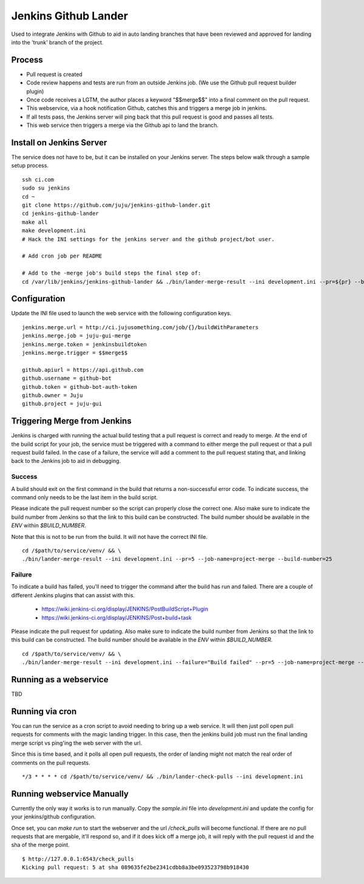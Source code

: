 Jenkins Github Lander
==========================

Used to integrate Jenkins with Github to aid in auto landing branches that
have been reviewed and approved for landing into the 'trunk' branch of the
project.


Process
--------

- Pull request is created
- Code review happens and tests are run from an outside Jenkins job. (We use
  the Github pull request builder plugin)
- Once code receives a LGTM, the author places a keyword "$$merge$$" into a
  final comment on the pull request.
- This webservice, via a hook notification Github, catches this and triggers a
  merge job in jenkins.
- If all tests pass, the Jenkins server will ping back that this pull request
  is good and passes all tests.
- This web service then triggers a merge via the Github api to land the branch.


Install on Jenkins Server
--------------------------

The service does not have to be, but it can be installed on your Jenkins
server. The steps below walk through a sample setup process.

::

    ssh ci.com
    sudo su jenkins
    cd ~
    git clone https://github.com/juju/jenkins-github-lander.git
    cd jenkins-github-lander
    make all
    make development.ini
    # Hack the INI settings for the jenkins server and the github project/bot user.

    # Add cron job per README

    # Add to the -merge job's build steps the final step of:
    cd /var/lib/jenkins/jenkins-github-lander && ./bin/lander-merge-result --ini development.ini --pr=${pr} --build=${BUILD_NUMBER}


Configuration
--------------

Update the INI file used to launch the web service with the following
configuration keys.


::

    jenkins.merge.url = http://ci.jujusomething.com/job/{}/buildWithParameters
    jenkins.merge.job = juju-gui-merge
    jenkins.merge.token = jenkinsbuildtoken
    jenkins.merge.trigger = $$merge$$

    github.apiurl = https://api.github.com
    github.username = github-bot
    github.token = github-bot-auth-token
    github.owner = Juju
    github.project = juju-gui


Triggering Merge from Jenkins
------------------------------

Jenkins is charged with running the actual build testing that a pull request
is correct and ready to merge. At the end of the build script for your job,
the service must be triggered with a command to either merge the pull request
or that a pull request build failed. In the case of a failure, the service
will add a comment to the pull request stating that, and linking back to the
Jenkins job to aid in debugging.

Success
~~~~~~~~

A build should exit on the first command in the build that returns a
non-successful error code. To indicate success, the command only needs to be
the last item in the build script.

Please indicate the pull request number so the script can properly close the
correct one. Also make sure to indicate the build number from Jenkins so that
the link to this build can be constructed.  The build number should be
available in the `ENV` within `$BUILD_NUMBER`.

Note that this is not to be run from the build. It will not have the correct
INI file.

::

    cd /$path/to/service/venv/ && \
    ./bin/lander-merge-result --ini development.ini --pr=5 --job-name=project-merge --build-number=25


Failure
~~~~~~~~

To indicate a build has failed, you'll need to trigger the command after the
build has run and failed. There are a couple of different Jenkins plugins that
can assist with this.

  - https://wiki.jenkins-ci.org/display/JENKINS/PostBuildScript+Plugin
  - https://wiki.jenkins-ci.org/display/JENKINS/Post+build+task


Please indicate the pull request for updating. Also make sure to indicate the
build number from Jenkins so that the link to this build can be constructed.
The build number should be available in the `ENV` within `$BUILD_NUMBER`.

::

    cd /$path/to/service/venv/ && \
    ./bin/lander-merge-result --ini development.ini --failure="Build failed" --pr=5 --job-name=project-merge --build-number=25


Running as a webservice
-----------------------

TBD


Running via cron
-----------------

You can run the service as a cron script to avoid needing to bring up a web
service. It will then just poll open pull requests for comments with the magic
landing trigger. In this case, then the jenkins build job must run the final
landing merge script vs ping'ing the web server with the url.

Since this is time based, and it polls all open pull requests, the order of
landing might not match the real order of comments on the pull requests.

::

    */3 * * * * cd /$path/to/service/venv/ && ./bin/lander-check-pulls --ini development.ini


Running webservice Manually
----------------------------

Currently the only way it works is to run manually. Copy the `sample.ini` file
into `development.ini` and update the config for your jenkins/github
configuration.

Once set, you can `make run` to start the webserver and the url
`/check_pulls` will become functional. If there are no pull requests that are
mergable, it'll respond so, and if it does kick off a merge job, it will reply
with the pull request id and the sha of the merge point.

::

    $ http://127.0.0.1:6543/check_pulls
    Kicking pull request: 5 at sha 089635fe2be2341cdbb8a3be093523798b918430
